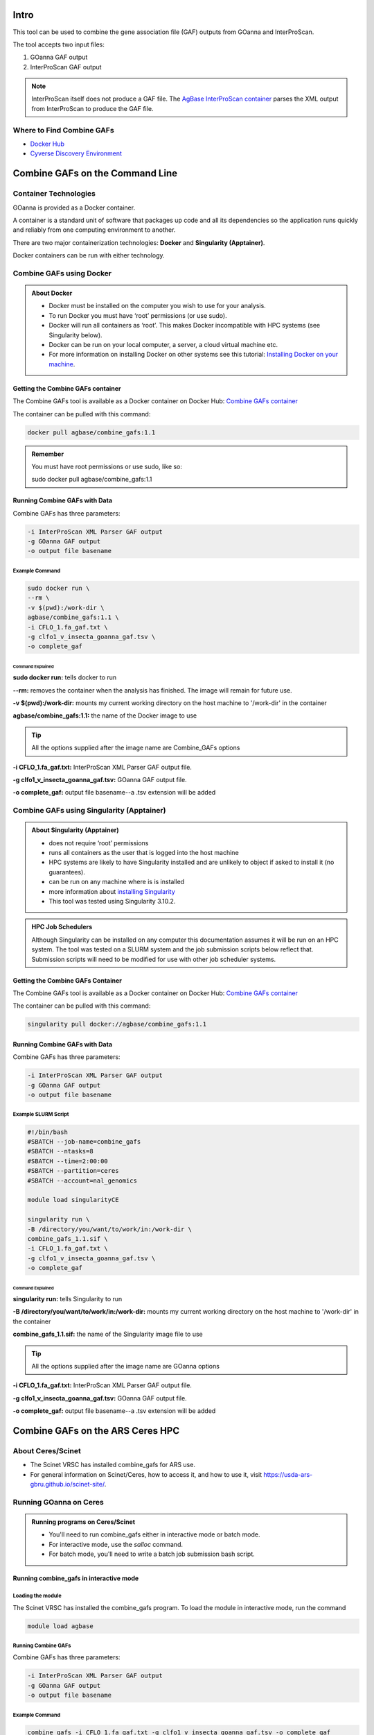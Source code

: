 ==========
**Intro**
==========

This tool can be used to combine the gene association file (GAF) outputs from GOanna and InterProScan.

The tool accepts two input files:

1. GOanna GAF output
2. InterProScan GAF output

.. Note::

    InterProScan itself does not produce a GAF file. The    `AgBase InterProScan container <https://hub.docker.com/r/agbase/interproscan>`_ parses the XML output from InterProScan to produce the GAF file.

**Where to Find Combine GAFs**
==============================

- `Docker Hub <https://hub.docker.com/r/agbase/combine_gafs>`_

- `Cyverse Discovery Environment <https://de.cyverse.org/de/?type=apps&app-id=d8219400-7b47-11e9-a097-008cfa5ae621&system-id=de>`_

====================================
**Combine GAFs on the Command Line**
====================================

**Container Technologies**
==========================
GOanna is provided as a Docker container.

A container is a standard unit of software that packages up code and all its dependencies so the application runs quickly and reliably from one computing environment to another.

There are two major containerization technologies: **Docker** and **Singularity (Apptainer)**.

Docker containers can be run with either technology.


**Combine GAFs using Docker**
=============================

.. admonition:: About Docker

    - Docker must be installed on the computer you wish to use for your analysis.
    - To run Docker you must have ‘root’ permissions (or use sudo).
    - Docker will run all containers as ‘root’. This makes Docker incompatible with HPC systems (see Singularity below).
    - Docker can be run on your local computer, a server, a cloud virtual machine etc.
    - For more information on installing Docker on other systems see this tutorial:  `Installing Docker on your machine <https://docs.docker.com/engine/install/>`_.


**Getting the Combine GAFs container**
--------------------------------------
The Combine GAFs tool is available as a Docker container on Docker Hub:
`Combine GAFs container <https://hub.docker.com/r/agbase/combine_gafs>`_

The container can be pulled with this command:

.. code-block:: bash

    docker pull agbase/combine_gafs:1.1

.. admonition:: Remember

    You must have root permissions or use sudo, like so:

    sudo docker pull agbase/combine_gafs:1.1

**Running Combine GAFs with Data**
-----------------------------------

Combine GAFs has three parameters:

.. code-block:: bash

    -i InterProScan XML Parser GAF output
    -g GOanna GAF output
    -o output file basename

**Example Command**
^^^^^^^^^^^^^^^^^^^

.. code-block:: bash

    sudo docker run \
    --rm \
    -v $(pwd):/work-dir \
    agbase/combine_gafs:1.1 \
    -i CFLO_1.fa_gaf.txt \
    -g clfo1_v_insecta_goanna_gaf.tsv \
    -o complete_gaf


**Command Explained**
""""""""""""""""""""""""

**sudo docker run:** tells docker to run

**--rm:** removes the container when the analysis has finished. The image will remain for future use.

**-v $(pwd):/work-dir:** mounts my current working directory on the host machine to '/work-dir' in the container

**agbase/combine_gafs:1.1:** the name of the Docker image to use

.. tip::

    All the options supplied after the image name are Combine_GAFs options

**-i CFLO_1.fa_gaf.txt:** InterProScan XML Parser GAF output file.

**-g clfo1_v_insecta_goanna_gaf.tsv:** GOanna GAF output file.

**-o complete_gaf:** output file basename--a .tsv extension will be added


**Combine GAFs using Singularity (Apptainer)**
==============================================


.. admonition:: About Singularity (Apptainer)

    - does not require ‘root’ permissions
    - runs all containers as the user that is logged into the host machine
    - HPC systems are likely to have Singularity installed and are unlikely to object if asked to install it (no guarantees).
    - can be run on any machine where is is installed
    - more information about `installing Singularity <https://apptainer.org/docs-legacy>`_
    - This tool was tested using Singularity 3.10.2.


.. admonition:: HPC Job Schedulers

    Although Singularity can be installed on any computer this documentation assumes it will be run on an HPC system. The tool was tested on a SLURM system and the job submission scripts below reflect that. Submission scripts will need to be modified for use with other job scheduler systems.

**Getting the Combine GAFs Container**
--------------------------------------
The Combine GAFs tool is available as a Docker container on Docker Hub:
`Combine GAFs container <https://hub.docker.com/r/agbase/combine_gafs>`_

The container can be pulled with this command:

.. code-block:: bash

    singularity pull docker://agbase/combine_gafs:1.1

**Running Combine GAFs with Data**
----------------------------------

Combine GAFs has three parameters:

.. code-block:: bash

    -i InterProScan XML Parser GAF output
    -g GOanna GAF output
    -o output file basename

**Example SLURM Script**
^^^^^^^^^^^^^^^^^^^^^^^^^

.. code-block:: bash

    #!/bin/bash
    #SBATCH --job-name=combine_gafs
    #SBATCH --ntasks=8
    #SBATCH --time=2:00:00
    #SBATCH --partition=ceres
    #SBATCH --account=nal_genomics

    module load singularityCE

    singularity run \
    -B /directory/you/want/to/work/in:/work-dir \
    combine_gafs_1.1.sif \
    -i CFLO_1.fa_gaf.txt \
    -g clfo1_v_insecta_goanna_gaf.tsv \
    -o complete_gaf

**Command Explained**
""""""""""""""""""""""""

**singularity run:** tells Singularity to run

**-B /directory/you/want/to/work/in:/work-dir:** mounts my current working directory on the host machine to '/work-dir' in the container

**combine_gafs_1.1.sif:** the name of the Singularity image file to use

.. tip::

    All the options supplied after the image name are GOanna options

**-i CFLO_1.fa_gaf.txt:** InterProScan XML Parser GAF output file.

**-g clfo1_v_insecta_goanna_gaf.tsv:** GOanna GAF output file.

**-o complete_gaf:** output file basename--a .tsv extension will be added

=====================================
**Combine GAFs on the ARS Ceres HPC**
=====================================

**About Ceres/Scinet**
===============================
- The Scinet VRSC has installed combine_gafs for ARS use.
- For general information on Scinet/Ceres, how to access it, and how to use it, visit `https://usda-ars-gbru.github.io/scinet-site/ <https://usda-ars-gbru.github.io/scinet-site/>`_.

**Running GOanna on Ceres**
===========================
.. admonition:: Running programs on Ceres/Scinet

    - You'll need to run combine_gafs either in interactive mode or batch mode.
    - For interactive mode, use the `salloc` command.
    - For batch mode, you'll need to write a batch job submission bash script.

**Running combine_gafs in interactive mode**
--------------------------------------------

**Loading the module**
^^^^^^^^^^^^^^^^^^^^^^

The Scinet VRSC has installed the combine_gafs program. To load the module in interactive mode, run the command

.. code-block:: bash

    module load agbase


**Running Combine GAFs**
^^^^^^^^^^^^^^^^^^^^^^^^

Combine GAFs has three parameters:

.. code-block:: bash

    -i InterProScan XML Parser GAF output
    -g GOanna GAF output
    -o output file basename

**Example Command**
^^^^^^^^^^^^^^^^^^^

.. code-block:: bash

   combine_gafs -i CFLO_1.fa_gaf.txt -g clfo1_v_insecta_goanna_gaf.tsv -o complete_gaf


**Command Explained**
""""""""""""""""""""""""

**-i CFLO_1.fa_gaf.txt:** InterProScan XML Parser GAF output file.

**-g clfo1_v_insecta_goanna_gaf.tsv:** GOanna GAF output file.

**-o complete_gaf:** output file basename--a .tsv extension will be added

**Running combine_gafs in batch mode**
--------------------------------------
.. admonition:: Running programs on Ceres/Scinet in batch mode

    - Before using batch mode, you should review Scinet/Ceres' documentation first, and decide what queue you'll want to use. See `https://usda-ars-gbru.github.io/scinet-site/guide/ceres/ <https://usda-ars-gbru.github.io/scinet-site/guide/ceres/>`_.

**Example batch job submission bash script (e.g. combine_gafs-job.sh):**
^^^^^^^^^^^^^^^^^^^^^^^^^^^^^^^^^^^^^^^^^^^^^^^^^^^^^^^^^^^^^^^^^^^^^^^^

.. code-block:: bash

    #! /bin/bash
    module load agbase
    combine_gafs -i CFLO_1.fa_gaf.txt -g clfo1_v_insecta_goanna_gaf.tsv -o complete_gaf

**Submitting the batch job:**
^^^^^^^^^^^^^^^^^^^^^^^^^^^^^
.. code-block:: bash

    sbatch combine_gafs-job.sh

**Command Explained**
""""""""""""""""""""""""

**-i CFLO_1.fa_gaf.txt:** InterProScan XML Parser GAF output file.

**-g clfo1_v_insecta_goanna_gaf.tsv:** GOanna GAF output file.

**-o complete_gaf:** output file basename--a .tsv extension will be added

===========================
**Combine GAFs on CyVerse**
===========================

**Accessing GOanna in the Discovery Environment**
=================================================

1. `Create an account on CyVerse <user.cyverse.org>`_ (free). The user guide can be found `here <https://learning.cyverse.org/>`_.
2. Open the CyVerse Discovery Environment (DE) and login with your CyVerse credentials.

4. There are several ways to access the combine_GAFs app:

- Use the `direct link <https://de.cyverse.org/apps/de/f707a7a4-4c3c-11ee-bba8-008cfa5ae621>`_.
- Search for 'combine_GAFs in the search bar at the top of the ‘apps’ tab.
- Follow the AgBase collection (collections tab on left side of DE)

|find_combine_gafs|


**Using the Combine_GAFs App**
------------------------------
**Step 1. Analysis Info**
^^^^^^^^^^^^^^^^^^^^^^^^^

|combine_gafs|


**Analysis Name: Combine_GAFs_analysis1:**
This menu is used to name the job you will run so that you can find it later.
Analysis Name: The default name is "Combine_GAFs_analysis1". We recommend changing the 'analysis1' portion of this to reflect the data you are running.

**Comments:**
(Optional) You can add additional information in the comments section to distinguish your analyses further.

**Select output folder:**
This is where your results will be placed. The default (recommended) is your 'analyses' folder.

**Step 2. Parameters**
^^^^^^^^^^^^^^^^^^^^^^

**GOanna GAF Output File:** This is the GAF file generated by a GOanna analysis.

**InterProScan XML Parser GAF Output File:** This is the GAF output file generated by an InterProScan XML Parser analysis. InterProScan itself does not produce this file, though some IntperProScan apps include this analysis. If it is missing from your InterProScan output you can generate it using the InterProScan XML Parser app.

**Output**

**Output File Basename:** This will be the prefix for your output file (a .tsv extension will be added).

**Step3. Adavanced Settings (optional)**
^^^^^^^^^^^^^^^^^^^^^^^^^^^^^^^^^^^^^^^^

This page allows you specifiy compute requirements for your analysis (e.g. more memory if your analysis is particularly large). You should be able to leave the defaults for most analyses.

**Step4. Review and Launch**
^^^^^^^^^^^^^^^^^^^^^^^^^^^^

This will display all of the parameters you have set (other than default). Missing information that is required will displayed in red. Make sure you are happy with your choices and then clicke the 'launch' button at the bottom.

If your analysis fails please check the 'condor_stderr' file in the analysis output 'logs' folder. If that doesn't clarify the problem contact us at agbase@email.arizona.edu or support@cyverse.org.

.. |find_combine_gafs| image:: img/find_combine_gafs.png


.. |combine_gafs| image:: img/combine_gafs.png


